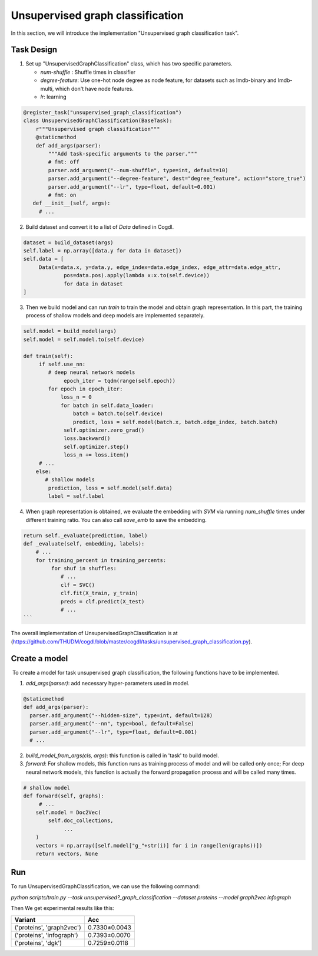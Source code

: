Unsupervised graph classification
==================================
In this section, we will introduce the implementation "Unsupervised graph classification task". 

Task Design
>>>>>>>>>>>>
1. Set up "UnsupervisedGraphClassification" class, which has two specific parameters.

   * `num-shuffle` : Shuffle times in classifier
   * `degree-feature`: Use one-hot node degree as node feature, for datasets such as lmdb-binary and lmdb-multi, which don't have node features.
   * `lr`: learning

.. code-block:: python

   @register_task("unsupervised_graph_classification")
   class UnsupervisedGraphClassification(BaseTask):
       r"""Unsupervised graph classification"""
       @staticmethod
       def add_args(parser):
           """Add task-specific arguments to the parser."""
           # fmt: off
           parser.add_argument("--num-shuffle", type=int, default=10)
           parser.add_argument("--degree-feature", dest="degree_feature", action="store_true")
           parser.add_argument("--lr", type=float, default=0.001)
           # fmt: on
      def __init__(self, args):
        # ...

2. Build dataset and convert it to a list of `Data` defined in Cogdl.

.. code-block:: python

   dataset = build_dataset(args)
   self.label = np.array([data.y for data in dataset])
   self.data = [
   	Data(x=data.x, y=data.y, edge_index=data.edge_index, edge_attr=data.edge_attr,
   		pos=data.pos).apply(lambda x:x.to(self.device))
   		for data in dataset
   ]

3. Then we build model and can run `train` to train the model and obtain graph representation. In this part, the training process of shallow models and deep models are implemented separately.

.. code-block:: python

   self.model = build_model(args)
   self.model = self.model.to(self.device)
   
   def train(self):
        if self.use_nn:
           # deep neural network models
   		epoch_iter = tqdm(range(self.epoch))
           for epoch in epoch_iter:
               loss_n = 0
               for batch in self.data_loader:
                   batch = batch.to(self.device)
                   predict, loss = self.model(batch.x, batch.edge_index, batch.batch)
                self.optimizer.zero_grad()
                loss.backward()
                self.optimizer.step()
                loss_n += loss.item()
        # ...
       else:
          # shallow models
           prediction, loss = self.model(self.data)
           label = self.label

4. When graph representation is obtained, we evaluate the embedding with `SVM` via running `num_shuffle` times under different training ratio. You can also call `save_emb` to save the embedding.

.. code-block:: python

   return self._evaluate(prediction, label)
   def _evaluate(self, embedding, labels):
       # ...
       for training_percent in training_percents:
            for shuf in shuffles:
               # ...
               clf = SVC()
               clf.fit(X_train, y_train)
               preds = clf.predict(X_test)
               # ...
   ```

The overall implementation of UnsupervisedGraphClassification is at (https://github.com/THUDM/cogdl/blob/master/cogdl/tasks/unsupervised_graph_classification.py).

Create a model
>>>>>>>>>>>>>>>>
​	To create a model for task unsupervised graph classification, the following functions have to be implemented.

1. `add_args(parser)`: add necessary hyper-parameters used in model.

.. code-block:: python

   @staticmethod
   def add_args(parser):
     parser.add_argument("--hidden-size", type=int, default=128)
     parser.add_argument("--nn", type=bool, default=False)
     parser.add_argument("--lr", type=float, default=0.001)
     # ...

2. `build_model_from_args(cls, args)`: this function is called in 'task' to build model.

3. `forward`: For shallow models, this function runs as training process of model and will be called only once; For deep neural network models,  this function is actually the forward propagation process and will be called many times. 

.. code-block:: python

   # shallow model
   def forward(self, graphs):
        # ...
       self.model = Doc2Vec(
           self.doc_collections,
   		...
       )
       vectors = np.array([self.model["g_"+str(i)] for i in range(len(graphs))])
       return vectors, None

Run
>>>>>
To run UnsupervisedGraphClassification, we can use the following command:

`python scripts/train.py --task unsupervised?_graph_classification --dataset proteins --model graph2vec infograph`

Then We get experimental results like this:

=========================== =================
Variant                      Acc
=========================== =================
('proteins', 'graph2vec')    0.7330±0.0043
('proteins', 'infograph')    0.7393±0.0070
('proteins', 'dgk')          0.7259±0.0118
=========================== =================